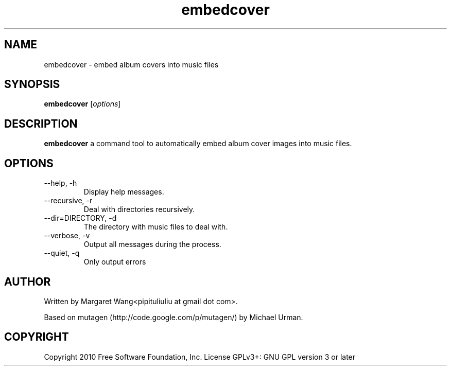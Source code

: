 .TH embedcover 1 "September 6th, 2010"
.SH NAME
embedcover \- embed album covers into music files
.SH SYNOPSIS
\fBembedcover\fR [\fIoptions\fR]
.SH DESCRIPTION
\fBembedcover\fR a command tool to automatically embed album cover images into music files.
.SH OPTIONS
.IP \-\-help,\ \-h
Display help messages.
.IP \-\-recursive,\ \-r
Deal with directories recursively.
.IP \-\-dir=DIRECTORY,\ \-d DIRECTORY
The directory with music files to deal with.
.IP \-\-verbose,\ \-v
Output all messages during the process.
.IP \-\-quiet,\ \-q
Only output errors
.SH AUTHOR
Written by Margaret Wang<pipituliuliu at gmail dot com>.
.PP
Based on mutagen (http://code.google.com/p/mutagen/) by Michael Urman.
.SH COPYRIGHT
Copyright  2010  Free  Software  Foundation, Inc.  License GPLv3+: GNU GPL version 3 or later
